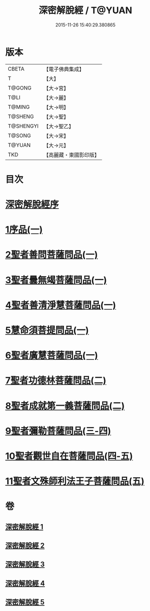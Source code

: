 #+TITLE: 深密解脫經 / T@YUAN
#+DATE: 2015-11-26 15:40:29.380865
* 版本
 |     CBETA|【電子佛典集成】|
 |         T|【大】     |
 |    T@GONG|【大→宮】   |
 |      T@LI|【大→麗】   |
 |    T@MING|【大→明】   |
 |   T@SHENG|【大→聖】   |
 | T@SHENGYI|【大→聖乙】  |
 |    T@SONG|【大→宋】   |
 |    T@YUAN|【大→元】   |
 |       TKD|【高麗藏・東國影印版】|

* 目次
* [[file:KR6i0352_001.txt::001-0665a3][深密解脫經序]]
* [[file:KR6i0352_001.txt::0665b15][1序品(一)]]
* [[file:KR6i0352_001.txt::0665c28][2聖者善問菩薩問品(一)]]
* [[file:KR6i0352_001.txt::0666c12][3聖者曇無竭菩薩問品(一)]]
* [[file:KR6i0352_001.txt::0667b1][4聖者善清淨慧菩薩問品(一)]]
* [[file:KR6i0352_001.txt::0668a19][5慧命須菩提問品(一)]]
* [[file:KR6i0352_001.txt::0669a6][6聖者廣慧菩薩問品(一)]]
* [[file:KR6i0352_002.txt::002-0669c5][7聖者功德林菩薩問品(二)]]
* [[file:KR6i0352_002.txt::0670b16][8聖者成就第一義菩薩問品(二)]]
* [[file:KR6i0352_003.txt::003-0674b5][9聖者彌勒菩薩問品(三-四)]]
* [[file:KR6i0352_004.txt::0680a18][10聖者觀世自在菩薩問品(四-五)]]
* [[file:KR6i0352_005.txt::0685a9][11聖者文殊師利法王子菩薩問品(五)]]
* 卷
** [[file:KR6i0352_001.txt][深密解脫經 1]]
** [[file:KR6i0352_002.txt][深密解脫經 2]]
** [[file:KR6i0352_003.txt][深密解脫經 3]]
** [[file:KR6i0352_004.txt][深密解脫經 4]]
** [[file:KR6i0352_005.txt][深密解脫經 5]]

